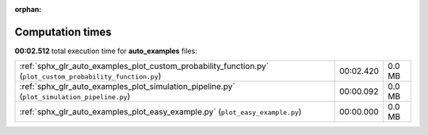 
:orphan:

.. _sphx_glr_auto_examples_sg_execution_times:

Computation times
=================
**00:02.512** total execution time for **auto_examples** files:

+-------------------------------------------------------------------------------------------------------------+-----------+--------+
| :ref:`sphx_glr_auto_examples_plot_custom_probability_function.py` (``plot_custom_probability_function.py``) | 00:02.420 | 0.0 MB |
+-------------------------------------------------------------------------------------------------------------+-----------+--------+
| :ref:`sphx_glr_auto_examples_plot_simulation_pipeline.py` (``plot_simulation_pipeline.py``)                 | 00:00.092 | 0.0 MB |
+-------------------------------------------------------------------------------------------------------------+-----------+--------+
| :ref:`sphx_glr_auto_examples_plot_easy_example.py` (``plot_easy_example.py``)                               | 00:00.000 | 0.0 MB |
+-------------------------------------------------------------------------------------------------------------+-----------+--------+
